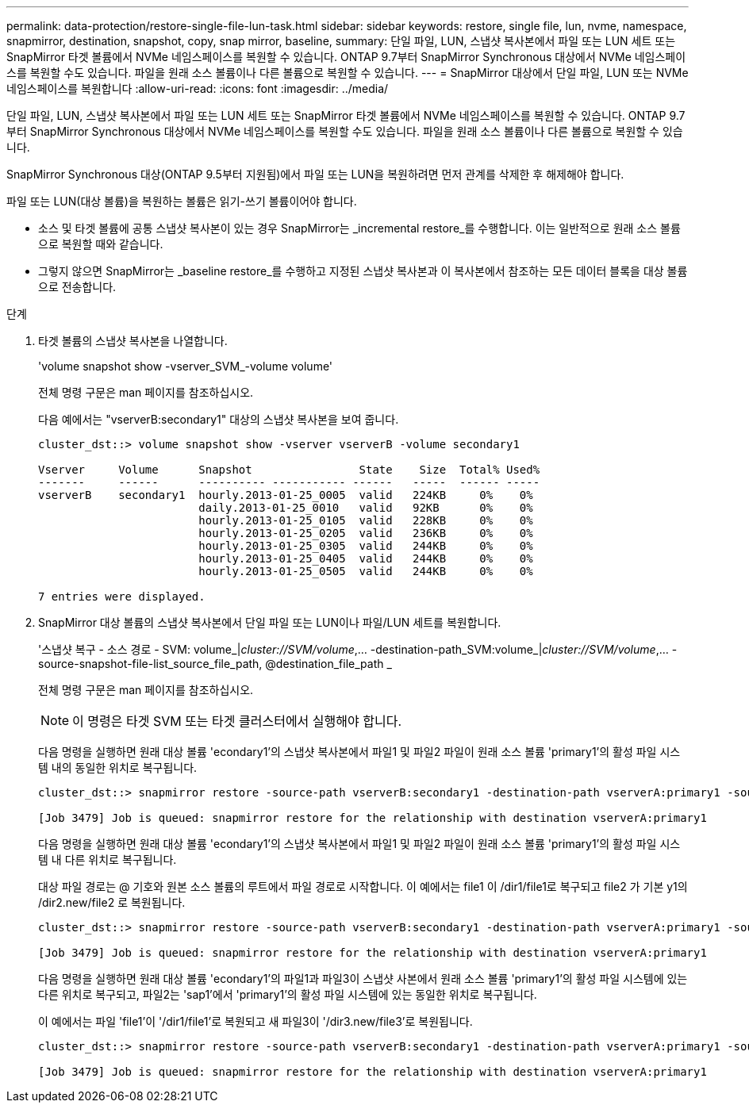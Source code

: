 ---
permalink: data-protection/restore-single-file-lun-task.html 
sidebar: sidebar 
keywords: restore, single file, lun, nvme, namespace, snapmirror, destination, snapshot, copy, snap mirror, baseline, 
summary: 단일 파일, LUN, 스냅샷 복사본에서 파일 또는 LUN 세트 또는 SnapMirror 타겟 볼륨에서 NVMe 네임스페이스를 복원할 수 있습니다. ONTAP 9.7부터 SnapMirror Synchronous 대상에서 NVMe 네임스페이스를 복원할 수도 있습니다. 파일을 원래 소스 볼륨이나 다른 볼륨으로 복원할 수 있습니다. 
---
= SnapMirror 대상에서 단일 파일, LUN 또는 NVMe 네임스페이스를 복원합니다
:allow-uri-read: 
:icons: font
:imagesdir: ../media/


[role="lead"]
단일 파일, LUN, 스냅샷 복사본에서 파일 또는 LUN 세트 또는 SnapMirror 타겟 볼륨에서 NVMe 네임스페이스를 복원할 수 있습니다. ONTAP 9.7부터 SnapMirror Synchronous 대상에서 NVMe 네임스페이스를 복원할 수도 있습니다. 파일을 원래 소스 볼륨이나 다른 볼륨으로 복원할 수 있습니다.

SnapMirror Synchronous 대상(ONTAP 9.5부터 지원됨)에서 파일 또는 LUN을 복원하려면 먼저 관계를 삭제한 후 해제해야 합니다.

파일 또는 LUN(대상 볼륨)을 복원하는 볼륨은 읽기-쓰기 볼륨이어야 합니다.

* 소스 및 타겟 볼륨에 공통 스냅샷 복사본이 있는 경우 SnapMirror는 _incremental restore_를 수행합니다. 이는 일반적으로 원래 소스 볼륨으로 복원할 때와 같습니다.
* 그렇지 않으면 SnapMirror는 _baseline restore_를 수행하고 지정된 스냅샷 복사본과 이 복사본에서 참조하는 모든 데이터 블록을 대상 볼륨으로 전송합니다.


.단계
. 타겟 볼륨의 스냅샷 복사본을 나열합니다.
+
'volume snapshot show -vserver_SVM_-volume volume'

+
전체 명령 구문은 man 페이지를 참조하십시오.

+
다음 예에서는 "vserverB:secondary1" 대상의 스냅샷 복사본을 보여 줍니다.

+
[listing]
----

cluster_dst::> volume snapshot show -vserver vserverB -volume secondary1

Vserver     Volume      Snapshot                State    Size  Total% Used%
-------     ------      ---------- ----------- ------   -----  ------ -----
vserverB    secondary1  hourly.2013-01-25_0005  valid   224KB     0%    0%
                        daily.2013-01-25_0010   valid   92KB      0%    0%
                        hourly.2013-01-25_0105  valid   228KB     0%    0%
                        hourly.2013-01-25_0205  valid   236KB     0%    0%
                        hourly.2013-01-25_0305  valid   244KB     0%    0%
                        hourly.2013-01-25_0405  valid   244KB     0%    0%
                        hourly.2013-01-25_0505  valid   244KB     0%    0%

7 entries were displayed.
----
. SnapMirror 대상 볼륨의 스냅샷 복사본에서 단일 파일 또는 LUN이나 파일/LUN 세트를 복원합니다.
+
'스냅샷 복구 - 소스 경로 - SVM: volume_|_cluster://SVM/volume_,... -destination-path_SVM:volume_|_cluster://SVM/volume_,... -source-snapshot-file-list_source_file_path, @destination_file_path _

+
전체 명령 구문은 man 페이지를 참조하십시오.

+
[NOTE]
====
이 명령은 타겟 SVM 또는 타겟 클러스터에서 실행해야 합니다.

====
+
다음 명령을 실행하면 원래 대상 볼륨 'econdary1'의 스냅샷 복사본에서 파일1 및 파일2 파일이 원래 소스 볼륨 'primary1'의 활성 파일 시스템 내의 동일한 위치로 복구됩니다.

+
[listing]
----

cluster_dst::> snapmirror restore -source-path vserverB:secondary1 -destination-path vserverA:primary1 -source-snapshot daily.2013-01-25_0010 -file-list /dir1/file1,/dir2/file2

[Job 3479] Job is queued: snapmirror restore for the relationship with destination vserverA:primary1
----
+
다음 명령을 실행하면 원래 대상 볼륨 'econdary1'의 스냅샷 복사본에서 파일1 및 파일2 파일이 원래 소스 볼륨 'primary1'의 활성 파일 시스템 내 다른 위치로 복구됩니다.

+
대상 파일 경로는 @ 기호와 원본 소스 볼륨의 루트에서 파일 경로로 시작합니다. 이 예에서는 file1 이 /dir1/file1로 복구되고 file2 가 기본 y1의 /dir2.new/file2 로 복원됩니다.

+
[listing]
----

cluster_dst::> snapmirror restore -source-path vserverB:secondary1 -destination-path vserverA:primary1 -source-snapshot daily.2013-01-25_0010 -file-list /dir/file1,@/dir1/file1.new,/dir2/file2,@/dir2.new/file2

[Job 3479] Job is queued: snapmirror restore for the relationship with destination vserverA:primary1
----
+
다음 명령을 실행하면 원래 대상 볼륨 'econdary1'의 파일1과 파일3이 스냅샷 사본에서 원래 소스 볼륨 'primary1'의 활성 파일 시스템에 있는 다른 위치로 복구되고, 파일2는 'sap1'에서 'primary1'의 활성 파일 시스템에 있는 동일한 위치로 복구됩니다.

+
이 예에서는 파일 'file1'이 '/dir1/file1'로 복원되고 새 파일3이 '/dir3.new/file3'로 복원됩니다.

+
[listing]
----

cluster_dst::> snapmirror restore -source-path vserverB:secondary1 -destination-path vserverA:primary1 -source-snapshot daily.2013-01-25_0010 -file-list /dir/file1,@/dir1/file1.new,/dir2/file2,/dir3/file3,@/dir3.new/file3

[Job 3479] Job is queued: snapmirror restore for the relationship with destination vserverA:primary1
----

